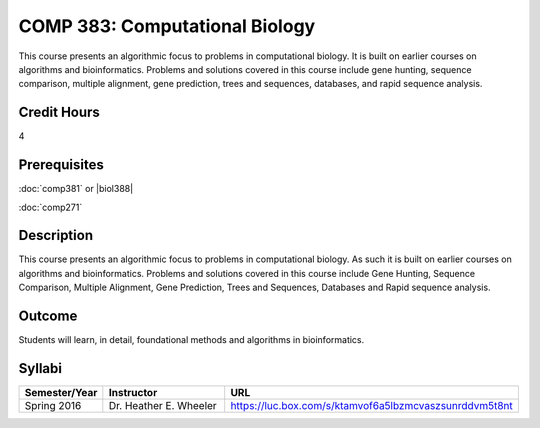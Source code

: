 .. index:: computational biology

COMP 383: Computational Biology
===============================

This course presents an algorithmic focus to problems in computational biology. It is built on earlier courses on algorithms and bioinformatics.   Problems and solutions covered in this course include gene hunting, sequence comparison, multiple alignment, gene prediction, trees and sequences, databases, and rapid sequence analysis.

Credit Hours
--------------------

4

Prerequisites
--------------------

:doc:`comp381` or |biol388|

:doc:`comp271`

Description
--------------------

This course presents an algorithmic focus to problems in computational
biology. As such it is built on earlier courses on algorithms and
bioinformatics. Problems and solutions covered in this course include
Gene Hunting, Sequence Comparison, Multiple Alignment, Gene Prediction,
Trees and Sequences, Databases and Rapid sequence analysis.

Outcome
------------

Students will learn, in detail, foundational methods and algorithms in bioinformatics.

Syllabi
-------------

.. csv-table::
   	:header: "Semester/Year", "Instructor", "URL"
   	:widths: 15, 25, 50

	"Spring 2016", "Dr. Heather E. Wheeler", "https://luc.box.com/s/ktamvof6a5lbzmcvaszsunrddvm5t8nt"
